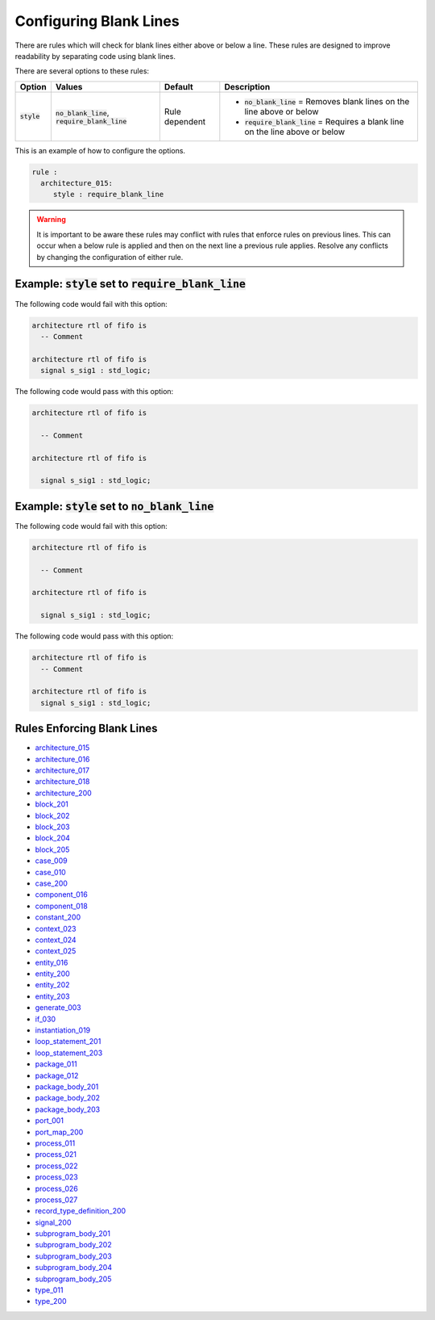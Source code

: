 .. _configuring-blank-lines:

Configuring Blank Lines
-----------------------

There are rules which will check for blank lines either above or below a line.
These rules are designed to improve readability by separating code using blank lines.


There are several options to these rules:

.. |style| replace::
   :code:`style`

.. |no_blank_line| replace::
   :code:`no_blank_line`

.. |require_blank_line| replace::
   :code:`require_blank_line`

.. |style__no_blank_line| replace::
   :code:`no_blank_line` = Removes blank lines on the line above or below

.. |style__require_blank_line| replace::
   :code:`require_blank_line` = Requires a blank line on the line above or below

.. |style_values| replace::
   :code:`no_blank_line`, :code:`require_blank_line`

.. |style_default| replace::
   Rule dependent

+-------------------------+----------------+-----------------+----------------------------------------------+
| Option                  |   Values       | Default         | Description                                  |
+=========================+================+=================+==============================================+
| |style|                 | |style_values| | |style_default| | * |style__no_blank_line|                     |
|                         |                |                 | * |style__require_blank_line|                |
+-------------------------+----------------+-----------------+----------------------------------------------+

This is an example of how to configure the options.

.. code-block:: yaml

   rule :
     architecture_015:
        style : require_blank_line

.. WARNING:: It is important to be aware these rules may conflict with rules that enforce rules on previous lines.
  This can occur when a below rule is applied and then on the next line a previous rule applies.
  Resolve any conflicts by changing the configuration of either rule.

Example: |style| set to |require_blank_line|
############################################

The following code would fail with this option:

.. code-Block:: vhdl

   architecture rtl of fifo is
     -- Comment

   architecture rtl of fifo is
     signal s_sig1 : std_logic;

The following code would pass with this option:

.. code-block:: vhdl

   architecture rtl of fifo is

     -- Comment

   architecture rtl of fifo is

     signal s_sig1 : std_logic;

Example: |style| set to |no_blank_line|
#######################################

The following code would fail with this option:

.. code-Block:: vhdl

   architecture rtl of fifo is

     -- Comment

   architecture rtl of fifo is

     signal s_sig1 : std_logic;

The following code would pass with this option:

.. code-block:: vhdl

   architecture rtl of fifo is
     -- Comment

   architecture rtl of fifo is
     signal s_sig1 : std_logic;

Rules Enforcing Blank Lines
###########################

* `architecture_015 <architecture_rules.html#architecture-015>`_
* `architecture_016 <architecture_rules.html#architecture-016>`_
* `architecture_017 <architecture_rules.html#architecture-017>`_
* `architecture_018 <architecture_rules.html#architecture-018>`_
* `architecture_200 <architecture_rules.html#architecture-200>`_
* `block_201 <block_rules.html#block-201>`_
* `block_202 <block_rules.html#block-202>`_
* `block_203 <block_rules.html#block-203>`_
* `block_204 <block_rules.html#block-204>`_
* `block_205 <block_rules.html#block-205>`_
* `case_009 <case_rules.html#case-009>`_
* `case_010 <case_rules.html#case-010>`_
* `case_200 <case_rules.html#case-200>`_
* `component_016 <component_rules.html#component-016>`_
* `component_018 <component_rules.html#component-018>`_
* `constant_200 <constant_rules.html#constant-200>`_
* `context_023 <context_rules.html#context-023>`_
* `context_024 <context_rules.html#context-024>`_
* `context_025 <context_rules.html#context-025>`_
* `entity_016 <entity_rules.html#entity-016>`_
* `entity_200 <entity_rules.html#entity-200>`_
* `entity_202 <entity_rules.html#entity-202>`_
* `entity_203 <entity_rules.html#entity-203>`_
* `generate_003 <generate_rules.html#generate-003>`_
* `if_030 <if_rules.html#if-030>`_
* `instantiation_019 <instantiation_rules.html#instantiation-019>`_
* `loop_statement_201 <loop_statement_rules.html#loop-statement-201>`_
* `loop_statement_203 <loop_statement_rules.html#loop-statement-203>`_
* `package_011 <package_rules.html#package-011>`_
* `package_012 <package_rules.html#package-012>`_
* `package_body_201 <package_body_rules.html#package-body-201>`_
* `package_body_202 <package_body_rules.html#package-body-202>`_
* `package_body_203 <package_body_rules.html#package-body-203>`_
* `port_001 <port_rules.html#port-001>`_
* `port_map_200 <port_map_rules.html#port-map-200>`_
* `process_011 <process_rules.html#process-011>`_
* `process_021 <process_rules.html#process-021>`_
* `process_022 <process_rules.html#process-022>`_
* `process_023 <process_rules.html#process-023>`_
* `process_026 <process_rules.html#process-026>`_
* `process_027 <process_rules.html#process-027>`_
* `record_type_definition_200 <record_type_definition_rules.html#record-type-definition-200>`_
* `signal_200 <signal_rules.html#signal-200>`_
* `subprogram_body_201 <subprogram_body_rules.html#subprogram-body-201>`_
* `subprogram_body_202 <subprogram_body_rules.html#subprogram-body-202>`_
* `subprogram_body_203 <subprogram_body_rules.html#subprogram-body-203>`_
* `subprogram_body_204 <subprogram_body_rules.html#subprogram-body-204>`_
* `subprogram_body_205 <subprogram_body_rules.html#subprogram-body-205>`_
* `type_011 <type_rules.html#type-011>`_
* `type_200 <type_rules.html#type-200>`_
